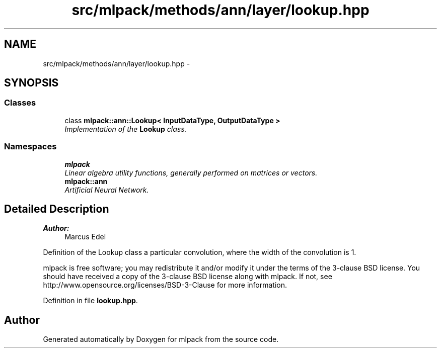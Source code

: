 .TH "src/mlpack/methods/ann/layer/lookup.hpp" 3 "Sat Mar 25 2017" "Version master" "mlpack" \" -*- nroff -*-
.ad l
.nh
.SH NAME
src/mlpack/methods/ann/layer/lookup.hpp \- 
.SH SYNOPSIS
.br
.PP
.SS "Classes"

.in +1c
.ti -1c
.RI "class \fBmlpack::ann::Lookup< InputDataType, OutputDataType >\fP"
.br
.RI "\fIImplementation of the \fBLookup\fP class\&. \fP"
.in -1c
.SS "Namespaces"

.in +1c
.ti -1c
.RI " \fBmlpack\fP"
.br
.RI "\fILinear algebra utility functions, generally performed on matrices or vectors\&. \fP"
.ti -1c
.RI " \fBmlpack::ann\fP"
.br
.RI "\fIArtificial Neural Network\&. \fP"
.in -1c
.SH "Detailed Description"
.PP 

.PP
\fBAuthor:\fP
.RS 4
Marcus Edel
.RE
.PP
Definition of the Lookup class a particular convolution, where the width of the convolution is 1\&.
.PP
mlpack is free software; you may redistribute it and/or modify it under the terms of the 3-clause BSD license\&. You should have received a copy of the 3-clause BSD license along with mlpack\&. If not, see http://www.opensource.org/licenses/BSD-3-Clause for more information\&. 
.PP
Definition in file \fBlookup\&.hpp\fP\&.
.SH "Author"
.PP 
Generated automatically by Doxygen for mlpack from the source code\&.
